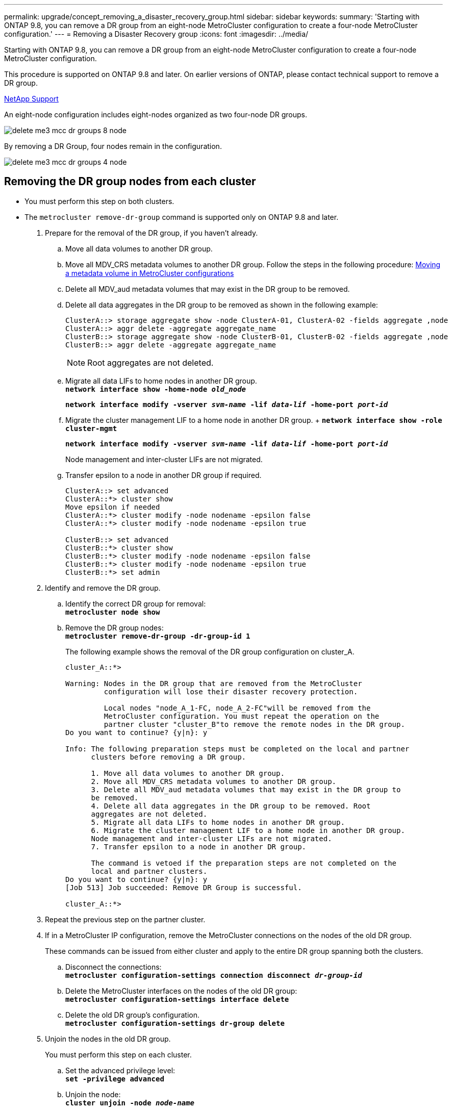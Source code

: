 ---
permalink: upgrade/concept_removing_a_disaster_recovery_group.html
sidebar: sidebar
keywords:
summary: 'Starting with ONTAP 9.8, you can remove a DR group from an eight-node MetroCluster configuration to create a four-node MetroCluster configuration.'
---
= Removing a Disaster Recovery group
:icons: font
:imagesdir: ../media/

[.lead]
Starting with ONTAP 9.8, you can remove a DR group from an eight-node MetroCluster configuration to create a four-node MetroCluster configuration.

This procedure is supported on ONTAP 9.8 and later. On earlier versions of ONTAP, please contact technical support to remove a DR group.

https://mysupport.netapp.com/site/global/dashboard[NetApp Support]

An eight-node configuration includes eight-nodes organized as two four-node DR groups.

image::../media/delete_me3_mcc_dr_groups_8_node.gif[]

By removing a DR Group, four nodes remain in the configuration.

image::../media/delete_me3_mcc_dr_groups_4_node.gif[]

== Removing the DR group nodes from each cluster

* You must perform this step on both clusters.
* The `metrocluster remove-dr-group` command is supported only on ONTAP 9.8 and later.

. Prepare for the removal of the DR group, if you haven't already.
 .. Move all data volumes to another DR group.
 .. Move all MDV_CRS metadata volumes to another DR group. Follow the steps in the following procedure: https://docs.netapp.com/ontap-9/topic/com.netapp.doc.hw-metrocluster-service/task_move_a_metadata_volume_in_mcc_configurations.html[Moving a metadata volume in MetroCluster configurations]
 .. Delete all MDV_aud metadata volumes that may exist in the DR group to be removed.
 .. Delete all data aggregates in the DR group to be removed as shown in the following example:
+
----
ClusterA::> storage aggregate show -node ClusterA-01, ClusterA-02 -fields aggregate ,node
ClusterA::> aggr delete -aggregate aggregate_name
ClusterB::> storage aggregate show -node ClusterB-01, ClusterB-02 -fields aggregate ,node
ClusterB::> aggr delete -aggregate aggregate_name
----
+
NOTE: Root aggregates are not deleted.

 .. Migrate all data LIFs to home nodes in another DR group.
 +
`*network interface show -home-node _old_node_*`
+
`*network interface modify -vserver _svm-name_ -lif _data-lif_ -home-port _port-id_*`
 .. Migrate the cluster management LIF to a home node in another DR group.
 +
 `*network interface show -role cluster-mgmt*`
+
`*network interface modify -vserver _svm-name_ -lif _data-lif_ -home-port _port-id_*`
+
Node management and inter-cluster LIFs are not migrated.

 .. Transfer epsilon to a node in another DR group if required.
+
----
ClusterA::> set advanced
ClusterA::*> cluster show
Move epsilon if needed
ClusterA::*> cluster modify -node nodename -epsilon false
ClusterA::*> cluster modify -node nodename -epsilon true

ClusterB::> set advanced
ClusterB::*> cluster show
ClusterB::*> cluster modify -node nodename -epsilon false
ClusterB::*> cluster modify -node nodename -epsilon true
ClusterB::*> set admin
----
. Identify and remove the DR group.
 .. Identify the correct DR group for removal:
 +
`*metrocluster node show*`
 .. Remove the DR group nodes:
 +
`*metrocluster remove-dr-group -dr-group-id 1*`
+
The following example shows the removal of the DR group configuration on cluster_A.
+
----
cluster_A::*>

Warning: Nodes in the DR group that are removed from the MetroCluster
         configuration will lose their disaster recovery protection.

         Local nodes "node_A_1-FC, node_A_2-FC"will be removed from the
         MetroCluster configuration. You must repeat the operation on the
         partner cluster "cluster_B"to remove the remote nodes in the DR group.
Do you want to continue? {y|n}: y

Info: The following preparation steps must be completed on the local and partner
      clusters before removing a DR group.

      1. Move all data volumes to another DR group.
      2. Move all MDV_CRS metadata volumes to another DR group.
      3. Delete all MDV_aud metadata volumes that may exist in the DR group to
      be removed.
      4. Delete all data aggregates in the DR group to be removed. Root
      aggregates are not deleted.
      5. Migrate all data LIFs to home nodes in another DR group.
      6. Migrate the cluster management LIF to a home node in another DR group.
      Node management and inter-cluster LIFs are not migrated.
      7. Transfer epsilon to a node in another DR group.

      The command is vetoed if the preparation steps are not completed on the
      local and partner clusters.
Do you want to continue? {y|n}: y
[Job 513] Job succeeded: Remove DR Group is successful.

cluster_A::*>
----
. Repeat the previous step on the partner cluster.
. If in a MetroCluster IP configuration, remove the MetroCluster connections on the nodes of the old DR group.
+
These commands can be issued from either cluster and apply to the entire DR group spanning both the clusters.

 .. Disconnect the connections:
 +
`*metrocluster configuration-settings connection disconnect _dr-group-id_*`
 .. Delete the MetroCluster interfaces on the nodes of the old DR group:
 +
`*metrocluster configuration-settings interface delete*`
 .. Delete the old DR group's configuration.
 +
`*metrocluster configuration-settings dr-group delete*`

. Unjoin the nodes in the old DR group.
+
You must perform this step on each cluster.

 .. Set the advanced privilege level:
 +
`*set -privilege advanced*`
 .. Unjoin the node:
 +
`*cluster unjoin -node _node-name_*`
+
Repeat this step for the other local node in the old DR group.

 .. Set the admin privilege level:
 +
`*set -privilege admin*`

. Re-enable cluster HA in the new DR group:
+
`*cluster ha modify -configured true*`
+
You must perform this step on each cluster.

. Halt, power down, and remove the old controller modules and storage shelves.
